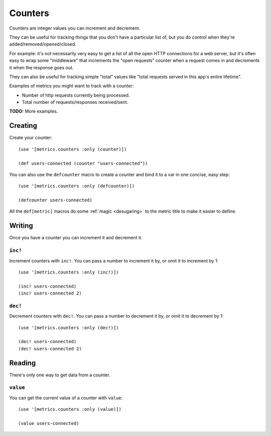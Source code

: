 Counters
========

Counters are integer values you can increment and decrement.

They can be useful for tracking things that you don't have a particular list of,
but you do control when they're added/removed/opened/closed.

For example: it's not necessarily very easy to get a list of all the open HTTP
connections for a web server, but it's often easy to wrap some "middleware" that
increments the "open requests" counter when a request comes in and decrements it
when the response goes out.

They can also be useful for tracking simple "total" values like "total requests
served in this app's entire lifetime".

Examples of metrics you might want to track with a counter:

* Number of http requests currently being processed.
* Total number of requests/responses received/sent.

**TODO:** More examples.

Creating
--------

Create your counter::

    (use '[metrics.counters :only (counter)])

    (def users-connected (counter "users-connected"))

.. _counters/defcounter:

You can also use the ``defcounter`` macro to create a counter and bind it to a var
in one concise, easy step::

    (use '[metrics.counters :only (defcounter)])

    (defcounter users-connected)

All the ``def[metric]`` macros do some :ref:`magic <desugaring>` to the metric
title to make it easier to define.

Writing
-------

Once you have a counter you can increment it and decrement it.

.. _counters/inc!:

``inc!``
~~~~~~~~

Increment counters with ``inc!``.  You can pass a number to increment it by, or
omit it to increment by 1::

    (use '[metrics.counters :only (inc!)])

    (inc! users-connected)
    (inc! users-connected 2)

.. _counters/dec!:

``dec!``
~~~~~~~~

Decrement counters with ``dec!``.  You can pass a number to decrement it by, or
omit it to decrement by 1::

    (use '[metrics.counters :only (dec!)])

    (dec! users-connected)
    (dec! users-connected 2)

Reading
-------

There's only one way to get data from a counter.

.. _counters/value:

``value``
~~~~~~~~~

You can get the current value of a counter with ``value``::

    (use '[metrics.counters :only (value)])

    (value users-connected)
